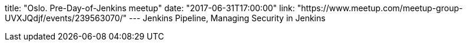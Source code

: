 title: "Oslo. Pre-Day-of-Jenkins meetup"
date: "2017-06-31T17:00:00"
link: "https://www.meetup.com/meetup-group-UVXJQdjf/events/239563070/"
---
Jenkins Pipeline, Managing Security in Jenkins

